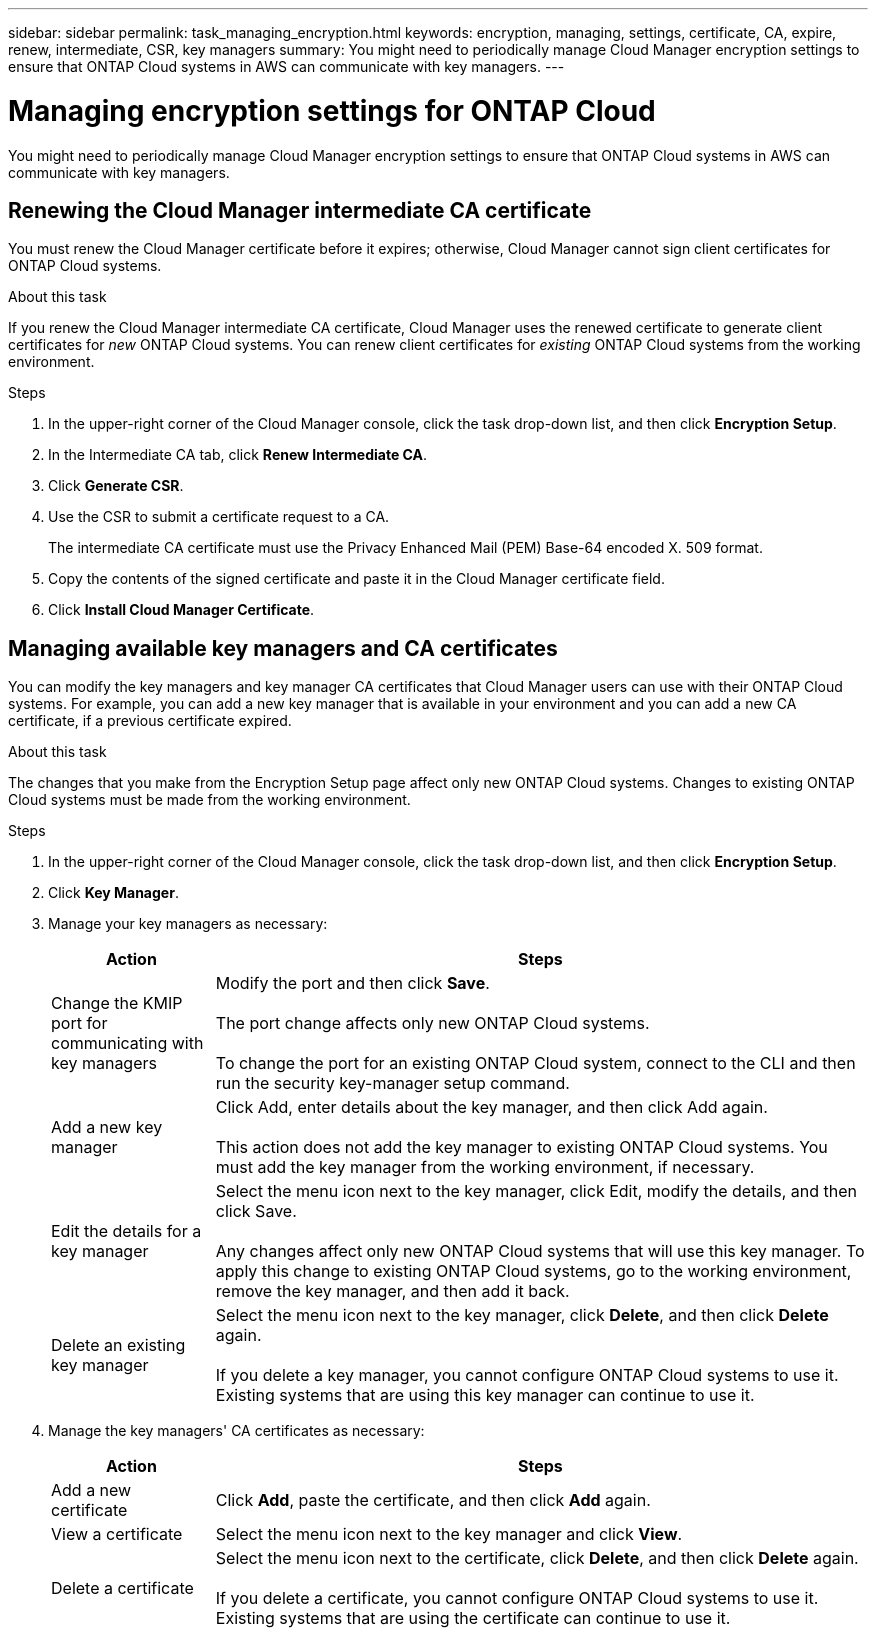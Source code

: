 ---
sidebar: sidebar
permalink: task_managing_encryption.html
keywords: encryption, managing, settings, certificate, CA, expire, renew, intermediate, CSR, key managers
summary: You might need to periodically manage Cloud Manager encryption settings to ensure that ONTAP Cloud systems in AWS can communicate with key managers.
---

= Managing encryption settings for ONTAP Cloud
:toc: macro
:hardbreaks:
:nofooter:
:icons: font
:linkattrs:
:imagesdir: ./media/

[.lead]
You might need to periodically manage Cloud Manager encryption settings to ensure that ONTAP Cloud systems in AWS can communicate with key managers.

toc::[]

== Renewing the Cloud Manager intermediate CA certificate

You must renew the Cloud Manager certificate before it expires; otherwise, Cloud Manager cannot sign client certificates for ONTAP Cloud systems.

.About this task

If you renew the Cloud Manager intermediate CA certificate, Cloud Manager uses the renewed certificate to generate client certificates for _new_ ONTAP Cloud systems. You can renew client certificates for _existing_ ONTAP Cloud systems from the working environment.

.Steps

. In the upper-right corner of the Cloud Manager console, click the task drop-down list, and then click *Encryption Setup*.

. In the Intermediate CA tab, click *Renew Intermediate CA*.

. Click *Generate CSR*.

. Use the CSR to submit a certificate request to a CA.
+
The intermediate CA certificate must use the Privacy Enhanced Mail (PEM) Base-64 encoded X. 509 format.

. Copy the contents of the signed certificate and paste it in the Cloud Manager certificate field.

. Click *Install Cloud Manager Certificate*.

== Managing available key managers and CA certificates

You can modify the key managers and key manager CA certificates that Cloud Manager users can use with their ONTAP Cloud systems. For example, you can add a new key manager that is available in your environment and you can add a new CA certificate, if a previous certificate expired.

.About this task

The changes that you make from the Encryption Setup page affect only new ONTAP Cloud systems. Changes to existing ONTAP Cloud systems must be made from the working environment.

.Steps

. In the upper-right corner of the Cloud Manager console, click the task drop-down list, and then click *Encryption Setup*.

. Click *Key Manager*.

. Manage your key managers as necessary:
+
[cols=2*,options="header",cols="20,80"]
|===

| Action
| Steps

| Change the KMIP port for communicating with key managers |	Modify the port and then click *Save*.

The port change affects only new ONTAP Cloud systems.

To change the port for an existing ONTAP Cloud system, connect to the CLI and then run the security key-manager setup command.

| Add a new key manager | Click Add, enter details about the key manager, and then click Add again.

This action does not add the key manager to existing ONTAP Cloud systems. You must add the key manager from the working environment, if necessary.

| Edit the details for a key manager | Select the menu icon next to the key manager, click Edit, modify the details, and then click Save.

Any changes affect only new ONTAP Cloud systems that will use this key manager. To apply this change to existing ONTAP Cloud systems, go to the working environment, remove the key manager, and then add it back.

| Delete an existing key manager | Select the menu icon next to the key manager, click *Delete*, and then click *Delete* again.

If you delete a key manager, you cannot configure ONTAP Cloud systems to use it. Existing systems that are using this key manager can continue to use it.

|===

. Manage the key managers' CA certificates as necessary:
+
[cols=2*,options="header",cols="20,80"]
|===

| Action
| Steps

| Add a new certificate | Click *Add*, paste the certificate, and then click *Add* again.

| View a certificate | Select the menu icon next to the key manager and click *View*.

| Delete a certificate | Select the menu icon next to the certificate, click *Delete*, and then click *Delete* again.

If you delete a certificate, you cannot configure ONTAP Cloud systems to use it. Existing systems that are using the certificate can continue to use it.

|===
